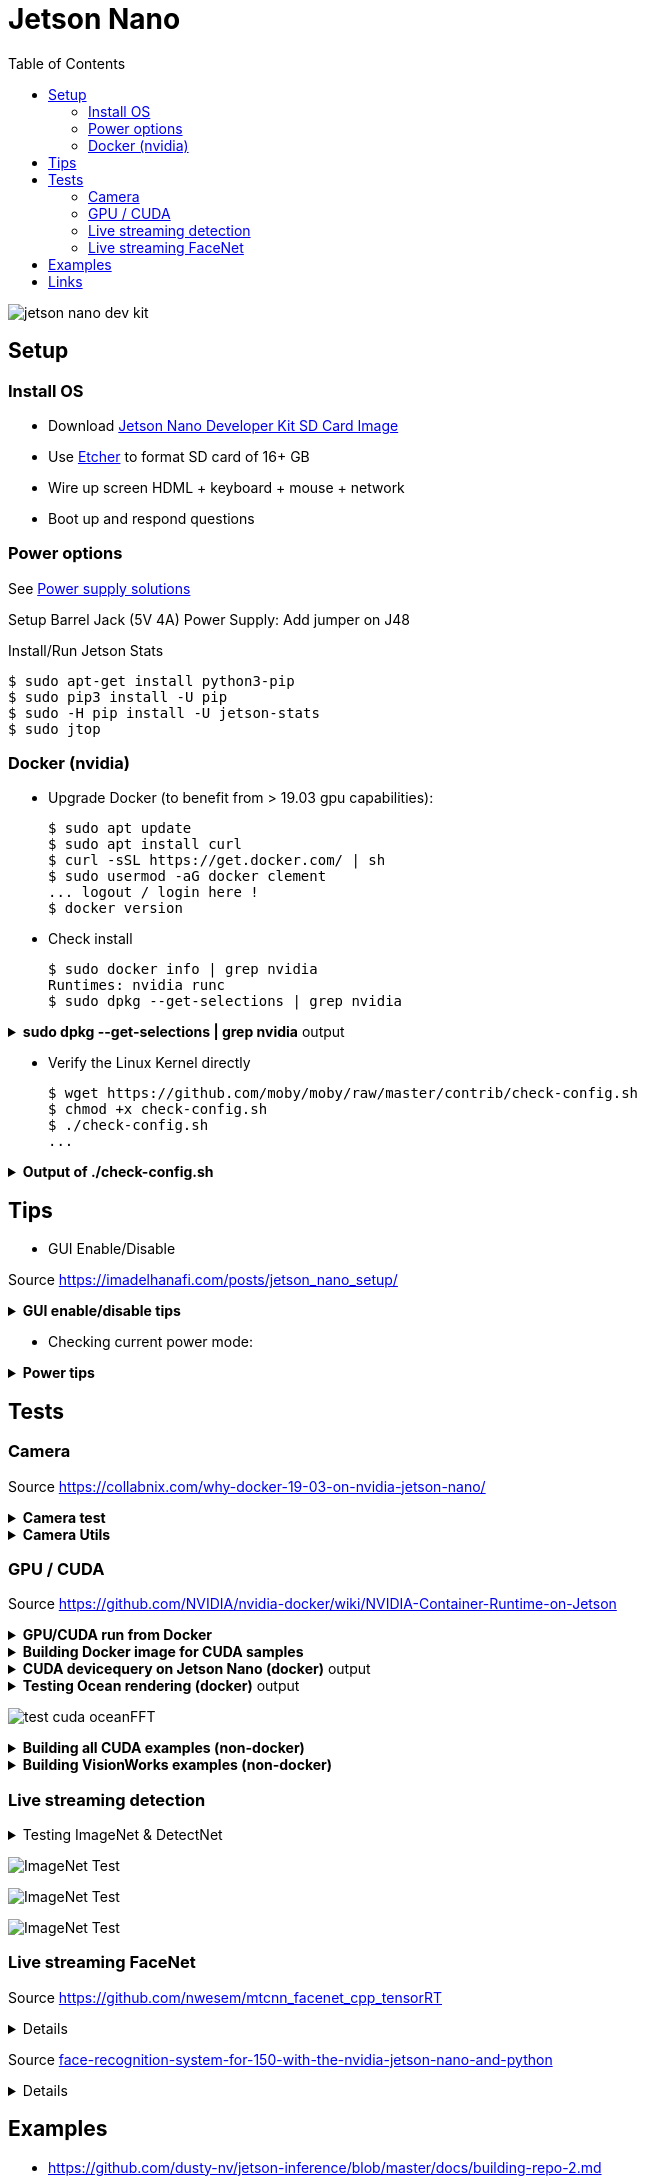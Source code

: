 :toc:

= Jetson Nano

image:jetson-nano-dev-kit.png[]

== Setup

=== Install OS

* Download link:https://developer.nvidia.com/jetson-nano-sd-card-image-r322[Jetson Nano Developer Kit SD Card Image]
* Use link:https://www.balena.io/etcher[Etcher] to format SD card of 16+ GB
* Wire up screen HDML + keyboard + mouse + network
* Boot up and respond questions

=== Power options

See link:https://desertbot.io/blog/jetson-nano-power-supply-barrel-vs-micro-usb[Power supply solutions]

Setup Barrel Jack (5V 4A) Power Supply: Add jumper on J48
  
Install/Run Jetson Stats

  $ sudo apt-get install python3-pip
  $ sudo pip3 install -U pip
  $ sudo -H pip install -U jetson-stats
  $ sudo jtop

=== Docker (nvidia)

* Upgrade Docker (to benefit from > 19.03 gpu capabilities):

  $ sudo apt update
  $ sudo apt install curl
  $ curl -sSL https://get.docker.com/ | sh
  $ sudo usermod -aG docker clement
  ... logout / login here !
  $ docker version
  
//* Install Docker Compose
//  $ sudo apt update
//  $ sudo apt install -y python3-pip libffi-dev python3-openssl
//  $ sudo pip3 install docker-compose
//  $ docker-compose version

* Check install

  $ sudo docker info | grep nvidia
  Runtimes: nvidia runc
  $ sudo dpkg --get-selections | grep nvidia

.*sudo dpkg --get-selections | grep nvidia* output
[%collapsible]
====
[source,sh]
----
$ sudo dpkg --get-selections | grep nvidia
libnvidia-container-tools			install
libnvidia-container0:arm64			install
nvidia-container-csv-cuda			install
nvidia-container-csv-cudnn			install
nvidia-container-csv-tensorrt			install
nvidia-container-csv-visionworks		install
nvidia-container-runtime			install
nvidia-container-toolkit			install
nvidia-docker2					install
nvidia-jetpack					install
nvidia-l4t-3d-core				install
nvidia-l4t-apt-source				install
nvidia-l4t-bootloader				install
nvidia-l4t-camera				install
nvidia-l4t-ccp-t210ref				install
nvidia-l4t-configs				install
nvidia-l4t-core					install
nvidia-l4t-cuda					install
nvidia-l4t-firmware				install
nvidia-l4t-graphics-demos			install
nvidia-l4t-gstreamer				install
nvidia-l4t-init					install
nvidia-l4t-initrd				install
nvidia-l4t-jetson-io				install
nvidia-l4t-jetson-multimedia-api		install
nvidia-l4t-kernel				install
nvidia-l4t-kernel-dtbs				install
nvidia-l4t-kernel-headers			install
nvidia-l4t-multimedia				install
nvidia-l4t-multimedia-utils			install
nvidia-l4t-oem-config				install
nvidia-l4t-tools				install
nvidia-l4t-wayland				install
nvidia-l4t-weston				install
nvidia-l4t-x11					install
nvidia-l4t-xusb-firmware			install
----
====

* Verify the Linux Kernel directly

  $ wget https://github.com/moby/moby/raw/master/contrib/check-config.sh
  $ chmod +x check-config.sh
  $ ./check-config.sh
  ...

.*Output of ./check-config.sh*
[%collapsible]
====
[source,sh]
----
$ ./check-config.sh
info: reading kernel config from /proc/config.gz ...

Generally Necessary:
- cgroup hierarchy: properly mounted [/sys/fs/cgroup]
- CONFIG_NAMESPACES: enabled
- CONFIG_NET_NS: enabled
- CONFIG_PID_NS: enabled
- CONFIG_IPC_NS: enabled
- CONFIG_UTS_NS: enabled
- CONFIG_CGROUPS: enabled
- CONFIG_CGROUP_CPUACCT: enabled
- CONFIG_CGROUP_DEVICE: enabled
- CONFIG_CGROUP_FREEZER: enabled
- CONFIG_CGROUP_SCHED: enabled
- CONFIG_CPUSETS: enabled
- CONFIG_MEMCG: enabled
- CONFIG_KEYS: enabled
- CONFIG_VETH: enabled (as module)
- CONFIG_BRIDGE: enabled
- CONFIG_BRIDGE_NETFILTER: enabled (as module)
- CONFIG_NF_NAT_IPV4: enabled (as module)
- CONFIG_IP_NF_FILTER: enabled (as module)
- CONFIG_IP_NF_TARGET_MASQUERADE: enabled (as module)
- CONFIG_NETFILTER_XT_MATCH_ADDRTYPE: enabled (as module)
- CONFIG_NETFILTER_XT_MATCH_CONNTRACK: enabled (as module)
- CONFIG_NETFILTER_XT_MATCH_IPVS: enabled (as module)
- CONFIG_IP_NF_NAT: enabled (as module)
- CONFIG_NF_NAT: enabled (as module)
- CONFIG_NF_NAT_NEEDED: enabled
- CONFIG_POSIX_MQUEUE: enabled

Optional Features:
- CONFIG_USER_NS: enabled
- CONFIG_SECCOMP: enabled
- CONFIG_CGROUP_PIDS: enabled
- CONFIG_MEMCG_SWAP: enabled
- CONFIG_MEMCG_SWAP_ENABLED: enabled
    (cgroup swap accounting is currently enabled)
- CONFIG_BLK_CGROUP: enabled
- CONFIG_BLK_DEV_THROTTLING: enabled
- CONFIG_IOSCHED_CFQ: enabled
- CONFIG_CFQ_GROUP_IOSCHED: missing
- CONFIG_CGROUP_PERF: enabled
- CONFIG_CGROUP_HUGETLB: enabled
- CONFIG_NET_CLS_CGROUP: enabled
- CONFIG_CGROUP_NET_PRIO: enabled
- CONFIG_CFS_BANDWIDTH: enabled
- CONFIG_FAIR_GROUP_SCHED: enabled
- CONFIG_RT_GROUP_SCHED: enabled
- CONFIG_IP_NF_TARGET_REDIRECT: enabled (as module)
- CONFIG_IP_VS: enabled (as module)
- CONFIG_IP_VS_NFCT: enabled
- CONFIG_IP_VS_PROTO_TCP: enabled
- CONFIG_IP_VS_PROTO_UDP: enabled
- CONFIG_IP_VS_RR: enabled (as module)
- CONFIG_EXT4_FS: enabled
- CONFIG_EXT4_FS_POSIX_ACL: enabled
- CONFIG_EXT4_FS_SECURITY: enabled
- Network Drivers:
  - "overlay":
    - CONFIG_VXLAN: enabled
    - CONFIG_BRIDGE_VLAN_FILTERING: enabled
      Optional (for encrypted networks):
      - CONFIG_CRYPTO: enabled
      - CONFIG_CRYPTO_AEAD: enabled
      - CONFIG_CRYPTO_GCM: enabled
      - CONFIG_CRYPTO_SEQIV: enabled
      - CONFIG_CRYPTO_GHASH: enabled
      - CONFIG_XFRM: enabled
      - CONFIG_XFRM_USER: enabled
      - CONFIG_XFRM_ALGO: enabled
      - CONFIG_INET_ESP: enabled (as module)
      - CONFIG_INET_XFRM_MODE_TRANSPORT: enabled
  - "ipvlan":
    - CONFIG_IPVLAN: enabled
  - "macvlan":
    - CONFIG_MACVLAN: enabled (as module)
    - CONFIG_DUMMY: enabled
  - "ftp,tftp client in container":
    - CONFIG_NF_NAT_FTP: enabled (as module)
    - CONFIG_NF_CONNTRACK_FTP: enabled (as module)
    - CONFIG_NF_NAT_TFTP: enabled (as module)
    - CONFIG_NF_CONNTRACK_TFTP: enabled (as module)
- Storage Drivers:
  - "aufs":
    - CONFIG_AUFS_FS: missing
  - "btrfs":
    - CONFIG_BTRFS_FS: enabled (as module)
    - CONFIG_BTRFS_FS_POSIX_ACL: enabled
  - "devicemapper":
    - CONFIG_BLK_DEV_DM: enabled
    - CONFIG_DM_THIN_PROVISIONING: missing
  - "overlay":
    - CONFIG_OVERLAY_FS: enabled (as module)
  - "zfs":
    - /dev/zfs: missing
    - zfs command: missing
    - zpool command: missing

Limits:
- /proc/sys/kernel/keys/root_maxkeys: 1000000
----
====

== Tips

* GUI Enable/Disable

Source link:https://imadelhanafi.com/posts/jetson_nano_setup/[]

.*GUI enable/disable tips*
[%collapsible]
====
[source,sh]
----
# disable GUI on boot
# After applying this command, the next time you reboot it will be on terminal mode
sudo systemctl set-default multi-user.target

# To enable GUI again
sudo systemctl set-default graphical.target

# To start GUI session on a system in terminal mode
sudo systemctl start gdm3.service
----
====

* Checking current power mode:

.*Power tips*
[%collapsible]
====
[source,sh]
----
  $ sudo nvpmodel -q
  NVPM WARN: fan mode is not set!
  NV Power Mode: 5W
  1

Set 5W / 10W mode (respectively):

  $ sudo nvpmodel -m 1 
  or
  $ sudo nvpmodel -m 0
----
====

== Tests

=== Camera

Source link:https://collabnix.com/why-docker-19-03-on-nvidia-jetson-nano/[]

.*Camera test*
[%collapsible]
====
[source,sh]
----
  $ git clone https://github.com/ajeetraina/docker-cctv-raspbian
  $ cd docker-cctv-raspbian/
  ... plug USB cam
  $ docker build -t collabnix/docker-cctv-raspbi .
  $ sh run.sh 
  $ docker ps -a
  ... move the cam => some files should be created under videos folder
----
====

.*Camera Utils*
[%collapsible]
====
[source,sh]
----
$ sudo apt-get install v4l-utils
$ v4l2-ctl -d /dev/video0 --list-formats-ext
$ gst-launch-1.0 v4l2src device="/dev/video0" ! xvimagesink -e
----
====

=== GPU / CUDA

Source link:https://github.com/NVIDIA/nvidia-docker/wiki/NVIDIA-Container-Runtime-on-Jetson[]

.*GPU/CUDA run from Docker*
[%collapsible]
====
[source,sh]
----
# Allow containers to communicate with Xorg
$ sudo xhost +si:localuser:root
$ sudo docker run --runtime nvidia --network host -it -e DISPLAY=$DISPLAY -v /tmp/.X11-unix/:/tmp/.X11-unix nvcr.io/nvidia/l4t-base:r32.3.1

root@nano:/# apt-get update && apt-get install -y --no-install-recommends make g++
root@nano:/# cp -r /usr/local/cuda/samples /tmp
root@nano:/# cd /tmp/samples/5_Simulations/nbody
root@nano:/# make
root@nano:/# ./nbody
----
====

.*Building Docker image for CUDA samples*
[%collapsible]
====
[source,sh]
----
$ mkdir /tmp/docker-build && cd /tmp/docker-build
$ cp -r /usr/local/cuda/samples/ ./
$ tee ./Dockerfile <<EOF
FROM nvcr.io/nvidia/l4t-base:r32.3.1

RUN apt-get update && apt-get install -y --no-install-recommends make g++
COPY ./samples /tmp/samples

WORKDIR /tmp/samples/1_Utilities/deviceQuery
RUN make clean && make

CMD ["./deviceQuery"]
EOF

$ sudo docker build -t devicequery .
----
====

.*CUDA devicequery on Jetson Nano (docker)* output
[%collapsible]
====
[source,sh]
----
$ sudo docker run -it --runtime nvidia devicequery
./deviceQuery Starting...

 CUDA Device Query (Runtime API) version (CUDART static linking)

Detected 1 CUDA Capable device(s)

Device 0: "NVIDIA Tegra X1"
  CUDA Driver Version / Runtime Version          10.0 / 10.0
  CUDA Capability Major/Minor version number:    5.3
  Total amount of global memory:                 3956 MBytes (4148523008 bytes)
  ( 1) Multiprocessors, (128) CUDA Cores/MP:     128 CUDA Cores
  GPU Max Clock rate:                            922 MHz (0.92 GHz)
  Memory Clock rate:                             1600 Mhz
  Memory Bus Width:                              64-bit
  L2 Cache Size:                                 262144 bytes
  Maximum Texture Dimension Size (x,y,z)         1D=(65536), 2D=(65536, 65536), 3D=(4096, 4096, 4096)
  Maximum Layered 1D Texture Size, (num) layers  1D=(16384), 2048 layers
  Maximum Layered 2D Texture Size, (num) layers  2D=(16384, 16384), 2048 layers
  Total amount of constant memory:               65536 bytes
  Total amount of shared memory per block:       49152 bytes
  Total number of registers available per block: 32768
  Warp size:                                     32
  Maximum number of threads per multiprocessor:  2048
  Maximum number of threads per block:           1024
  Max dimension size of a thread block (x,y,z): (1024, 1024, 64)
  Max dimension size of a grid size    (x,y,z): (2147483647, 65535, 65535)
  Maximum memory pitch:                          2147483647 bytes
  Texture alignment:                             512 bytes
  Concurrent copy and kernel execution:          Yes with 1 copy engine(s)
  Run time limit on kernels:                     Yes
  Integrated GPU sharing Host Memory:            Yes
  Support host page-locked memory mapping:       Yes
  Alignment requirement for Surfaces:            Yes
  Device has ECC support:                        Disabled
  Device supports Unified Addressing (UVA):      Yes
  Device supports Compute Preemption:            No
  Supports Cooperative Kernel Launch:            No
  Supports MultiDevice Co-op Kernel Launch:      No
  Device PCI Domain ID / Bus ID / location ID:   0 / 0 / 0
  Compute Mode:
     < Default (multiple host threads can use ::cudaSetDevice() with device simultaneously) >

deviceQuery, CUDA Driver = CUDART, CUDA Driver Version = 10.0, CUDA Runtime Version = 10.0, NumDevs = 1
Result = PASS
----
====

.*Testing Ocean rendering (docker)* output
[%collapsible]
====
[source,sh]
----
$ sudo docker run --runtime nvidia --network host -it -e DISPLAY=$DISPLAY -v /tmp/.X11-unix/:/tmp/.X11-unix nvcr.io/nvidia/l4t-base:r32.3.1
$ cd /tmp/samples/5_Simulations/oceanFFT
$ make
$ ./oceanFFT
----
====

image:test-cuda-oceanFFT.png[]

.*Building all CUDA examples (non-docker)*
[%collapsible]
====
[source,sh]
----
$ /usr/local/cuda/bin/cuda-install-samples-10.0.sh ~
$ cd ~/NVIDIA_CUDA-10.0_Samples/
$ make
$ cd bin/aarch64/linux/release
$ ./matrixMul
----
====

.*Building VisionWorks examples (non-docker)*
[%collapsible]
====
[source,sh]
----
$ /usr/share/visionworks/sources/install-samples.sh
$ cd ~/VisionWorks-1.6-Samples
$ make
$ cd bin/aarch64/linux/release
$ ./nvx_demo_feature_tracker
----
====

=== Live streaming detection

.Testing ImageNet & DetectNet
[%collapsible]
====
[source,sh]
----
$ sudo apt-get install git cmake
$ git clone https://github.com/dusty-nv/jetson-inference
$ cd jetson-inference
$ git submodule update --init
$ mkdir build
$ cd build
$ cmake ../
$ sudo make install
$ cd aarch64/bin
$ ./imagenet-camera googlenet --camera=/dev/video0
or
$ ./detectnet-camera googlenet --camera=/dev/video0
----
====

image:test-imagenet-car.png[ImageNet Test]

image:test-imagenet-drone.png[ImageNet Test]

image:test-detectnet-car.png[ImageNet Test]

=== Live streaming FaceNet

Source link:https://github.com/nwesem/mtcnn_facenet_cpp_tensorRT[]

[%collapsible]
====
[source,bash]
----
### Clone repo
$ cd ~/workspace/tests/
$ git clone https://github.com/nwesem/mtcnn_facenet_cpp_tensorRT.git
$ cd mtcnn_facenet_cpp_tensorRT/

### Install pre-requisits
$ sudo apt-get install cmake libopenblas-dev
# OpenCV (https://elinux.org/Jetson_Zoo#OpenCV)
$ sudo apt-get install libhdf5-serial-dev hdf5-tools libhdf5-dev zlib1g-dev zip libjpeg8-dev
$ sudo apt-get install python3-pip
$ sudo pip3 install -U pip testresources setuptools
$ sudo pip3 install -U numpy==1.16.1 future==0.17.1 mock==3.0.5 h5py==2.9.0 keras_preprocessing==1.0.5 keras_applications==1.0.8 gast==0.2.2 enum34 futures protobuf
$ sudo pip3 install --pre --extra-index-url https://developer.download.nvidia.com/compute/redist/jp/v43 'tensorflow-gpu<2'

### Download model
$ wget https://github.com/apollo-time/facenet/raw/master/model/resnet/facenet.pb

### Convert frozen protobuf (.pb) model to UFF
$ python3 ./step01_pb_to_uff.py

### Copy models
$ cd ..
$ git clone https://github.com/PKUZHOU/MTCNN_FaceDetection_TensorRT
$ mv MTCNN_FaceDetection_TensorRT/det* mtcnn_facenet_cpp_tensorRT/mtCNNModels

### Build
## FIXME: replace CV_RGB2BGR by cv::COLOR_RGB2BGR in src/*.cpp
$ mkdir build && cd build
$ cmake -DCMAKE_BUILD_TYPE=Release ..
$ make -j${nproc}

### Execute
$ ./mtcnn_facenet_cpp_tensorRT

KO !!!
----
====

Source link:https://medium.com/@ageitgey/build-a-hardware-based-face-recognition-system-for-150-with-the-nvidia-jetson-nano-and-python-a25cb8c891fd[face-recognition-system-for-150-with-the-nvidia-jetson-nano-and-python]

[%collapsible]
====
This sample works!
Faces in front of webcam are detected and flagged as Users.
Same face comming back later will be recognized.

[source,bash]
----
### Pre-requisits
$ sudo apt-get install python3-pip cmake libopenblas-dev liblapack-dev libjpeg-dev

### Install SWAP to enable build-ability
$ git clone https://github.com/JetsonHacksNano/installSwapfile
$ ./installSwapfile/installSwapfile.sh

### Build numpy
# SKIP $ pip3 install numpy

### Install Face reco app (expect very long time > 30min)
$ sudo pip3 install face_recognition

### Run the cam tool (If need, change the code to use USB cam instead of PiCam)
$ wget -O doorcam.py tiny.cc/doorcam
$ python3 doorcam.py

# ALT: more examples at https://github.com/ageitgey/face_recognition#python-code-examples
----
====

== Examples

* link:https://github.com/dusty-nv/jetson-inference/blob/master/docs/building-repo-2.md[]
* link:https://github.com/dusty-nv/jetson-inference/blob/master/docs/imagenet-console-2.md[]
* link:https://github.com/dusty-nv/jetson-inference/blob/master/docs/imagenet-example-python-2.md[]

== Links

* link:https://developer.nvidia.com/embedded/learn/get-started-jetson-nano-devkit[Get Started]
* link:https://developer.nvidia.com/embedded/dlc/jetson-nano-dev-kit-user-guide[User Guide]
* link:https://docs.nvidia.com/jetson/l4t/[Jetson Docs]
* link:https://developer.nvidia.com/embedded/downloads#?tx=$product,jetson_nano[Download]
* link:https://developer.nvidia.com/embedded/faq[FAQ]

* link:https://devblogs.nvidia.com/jetson-nano-ai-computing/[Jetson Nano AI computing]
* link:https://www.dlology.com/blog/how-to-run-keras-model-on-jetson-nano-in-nvidia-docker-container/[Blog jetson keras docker]
* link:https://elinux.org/Jetson_Zoo[Jetson Zoo]
* link:https://elinux.org/Jetson_Nano[]

* link:https://courses.nvidia.com/courses/course-v1:DLI+C-RX-02+V1/about[Training Courses]
* link:https://developer.nvidia.com/embedded/twodaystoademo[Two Days Training]
